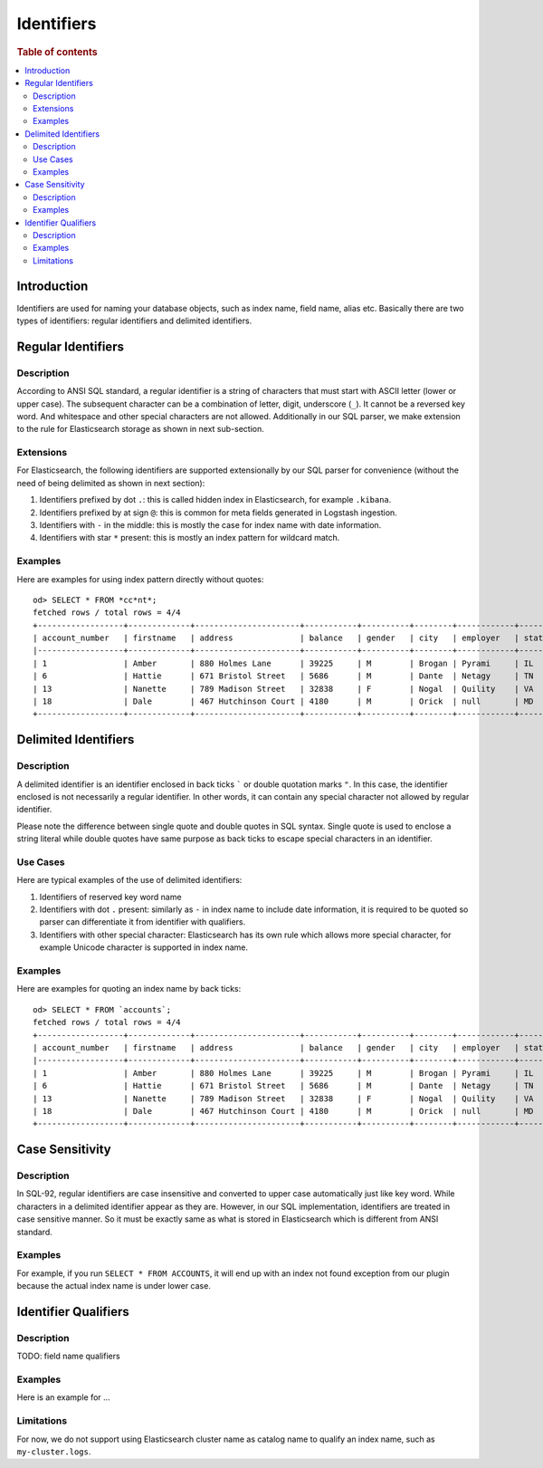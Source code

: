 ===========
Identifiers
===========

.. rubric:: Table of contents

.. contents::
   :local:
   :depth: 2


Introduction
============

Identifiers are used for naming your database objects, such as index name, field name, alias etc. Basically there are two types of identifiers: regular identifiers and delimited identifiers.


Regular Identifiers
===================

Description
-----------

According to ANSI SQL standard, a regular identifier is a string of characters that must start with ASCII letter (lower or upper case). The subsequent character can be a combination of letter, digit, underscore (``_``). It cannot be a reversed key word. And whitespace and other special characters are not allowed. Additionally in our SQL parser, we make extension to the rule for Elasticsearch storage as shown in next sub-section.

Extensions
----------

For Elasticsearch, the following identifiers are supported extensionally by our SQL parser for convenience (without the need of being delimited as shown in next section):

1. Identifiers prefixed by dot ``.``: this is called hidden index in Elasticsearch, for example ``.kibana``.
2. Identifiers prefixed by at sign ``@``: this is common for meta fields generated in Logstash ingestion.
3. Identifiers with ``-`` in the middle: this is mostly the case for index name with date information.
4. Identifiers with star ``*`` present: this is mostly an index pattern for wildcard match.

Examples
--------

Here are examples for using index pattern directly without quotes::

    od> SELECT * FROM *cc*nt*;
    fetched rows / total rows = 4/4
    +------------------+-------------+----------------------+-----------+----------+--------+------------+---------+-------+-----------------------+------------+
    | account_number   | firstname   | address              | balance   | gender   | city   | employer   | state   | age   | email                 | lastname   |
    |------------------+-------------+----------------------+-----------+----------+--------+------------+---------+-------+-----------------------+------------|
    | 1                | Amber       | 880 Holmes Lane      | 39225     | M        | Brogan | Pyrami     | IL      | 32    | amberduke@pyrami.com  | Duke       |
    | 6                | Hattie      | 671 Bristol Street   | 5686      | M        | Dante  | Netagy     | TN      | 36    | hattiebond@netagy.com | Bond       |
    | 13               | Nanette     | 789 Madison Street   | 32838     | F        | Nogal  | Quility    | VA      | 28    | null                  | Bates      |
    | 18               | Dale        | 467 Hutchinson Court | 4180      | M        | Orick  | null       | MD      | 33    | daleadams@boink.com   | Adams      |
    +------------------+-------------+----------------------+-----------+----------+--------+------------+---------+-------+-----------------------+------------+


Delimited Identifiers
=====================

Description
-----------

A delimited identifier is an identifier enclosed in back ticks ````` or double quotation marks ``"``. In this case, the identifier enclosed is not necessarily a regular identifier. In other words, it can contain any special character not allowed by regular identifier.

Please note the difference between single quote and double quotes in SQL syntax. Single quote is used to enclose a string literal while double quotes have same purpose as back ticks to escape special characters in an identifier.

Use Cases
---------

Here are typical examples of the use of delimited identifiers:

1. Identifiers of reserved key word name
2. Identifiers with dot ``.`` present: similarly as ``-`` in index name to include date information, it is required to be quoted so parser can differentiate it from identifier with qualifiers.
3. Identifiers with other special character: Elasticsearch has its own rule which allows more special character, for example Unicode character is supported in index name.

Examples
--------

Here are examples for quoting an index name by back ticks::

    od> SELECT * FROM `accounts`;
    fetched rows / total rows = 4/4
    +------------------+-------------+----------------------+-----------+----------+--------+------------+---------+-------+-----------------------+------------+
    | account_number   | firstname   | address              | balance   | gender   | city   | employer   | state   | age   | email                 | lastname   |
    |------------------+-------------+----------------------+-----------+----------+--------+------------+---------+-------+-----------------------+------------|
    | 1                | Amber       | 880 Holmes Lane      | 39225     | M        | Brogan | Pyrami     | IL      | 32    | amberduke@pyrami.com  | Duke       |
    | 6                | Hattie      | 671 Bristol Street   | 5686      | M        | Dante  | Netagy     | TN      | 36    | hattiebond@netagy.com | Bond       |
    | 13               | Nanette     | 789 Madison Street   | 32838     | F        | Nogal  | Quility    | VA      | 28    | null                  | Bates      |
    | 18               | Dale        | 467 Hutchinson Court | 4180      | M        | Orick  | null       | MD      | 33    | daleadams@boink.com   | Adams      |
    +------------------+-------------+----------------------+-----------+----------+--------+------------+---------+-------+-----------------------+------------+


Case Sensitivity
================

Description
-----------

In SQL-92, regular identifiers are case insensitive and converted to upper case automatically just like key word. While characters in a delimited identifier appear as they are. However, in our SQL implementation, identifiers are treated in case sensitive manner. So it must be exactly same as what is stored in Elasticsearch which is different from ANSI standard.

Examples
--------

For example, if you run ``SELECT * FROM ACCOUNTS``, it will end up with an index not found exception from our plugin because the actual index name is under lower case.


Identifier Qualifiers
=====================

Description
-----------

TODO: field name qualifiers

Examples
--------

Here is an example for ...

Limitations
-----------

For now, we do not support using Elasticsearch cluster name as catalog name to qualify an index name, such as ``my-cluster.logs``.
